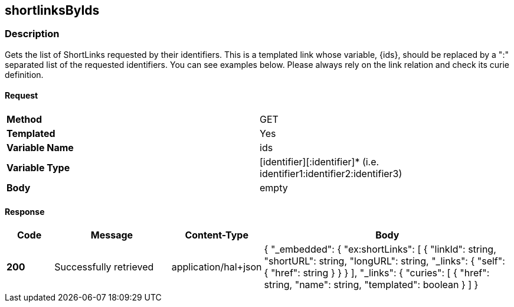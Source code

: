 == shortlinksByIds

=== Description
Gets the list of ShortLinks requested by their identifiers. This is a templated link whose
variable, {ids}, should be replaced by a ":" separated list of the requested identifiers.
You can see examples below. Please always rely on the link relation and check its curie definition.

==== Request

[format="csv",width="100%",cols="2"]
[frame="topbot",grid="none"]
|======
*Method*, GET
*Templated*, Yes
*Variable Name*, ids
*Variable Type*, [identifier][:identifier]* (i.e. identifier1:identifier2:identifier3)
*Body*, empty
|======

==== Response

[format="psv",width="100%",cols="<10%,<25%,<10%,<55%", separator="#"]
[options="header",frame="topbot",grid="rows"]
|======
#*Code*#Message#Content-Type#Body
#*200*#Successfully retrieved
#application/hal+json
v#
 {
   "_embedded": {
      "ex:shortLinks": [
        {
              "linkId": string,
              "shortURL": string,
              "longURL": string,
              "_links": {
                "self": {
                  "href": string
                }
              }
        }
      ],
      "_links": {
          "curies": [
            {
              "href": string,
              "name": string,
              "templated": boolean
            }
          ]
        }
|======
